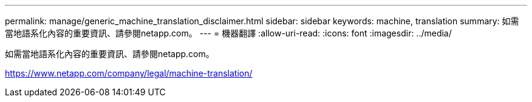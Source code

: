 ---
permalink: manage/generic_machine_translation_disclaimer.html 
sidebar: sidebar 
keywords: machine, translation 
summary: 如需當地語系化內容的重要資訊、請參閱netapp.com。 
---
= 機器翻譯
:allow-uri-read: 
:icons: font
:imagesdir: ../media/


如需當地語系化內容的重要資訊、請參閱netapp.com。

https://www.netapp.com/company/legal/machine-translation/[]
